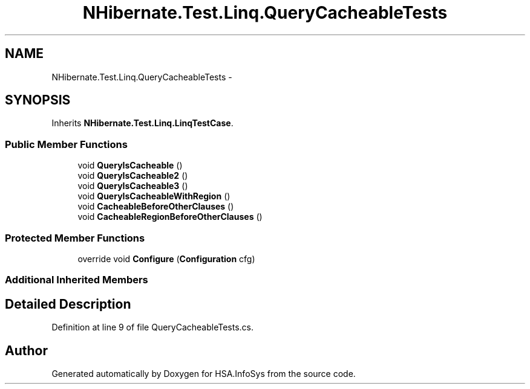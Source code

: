 .TH "NHibernate.Test.Linq.QueryCacheableTests" 3 "Fri Jul 5 2013" "Version 1.0" "HSA.InfoSys" \" -*- nroff -*-
.ad l
.nh
.SH NAME
NHibernate.Test.Linq.QueryCacheableTests \- 
.SH SYNOPSIS
.br
.PP
.PP
Inherits \fBNHibernate\&.Test\&.Linq\&.LinqTestCase\fP\&.
.SS "Public Member Functions"

.in +1c
.ti -1c
.RI "void \fBQueryIsCacheable\fP ()"
.br
.ti -1c
.RI "void \fBQueryIsCacheable2\fP ()"
.br
.ti -1c
.RI "void \fBQueryIsCacheable3\fP ()"
.br
.ti -1c
.RI "void \fBQueryIsCacheableWithRegion\fP ()"
.br
.ti -1c
.RI "void \fBCacheableBeforeOtherClauses\fP ()"
.br
.ti -1c
.RI "void \fBCacheableRegionBeforeOtherClauses\fP ()"
.br
.in -1c
.SS "Protected Member Functions"

.in +1c
.ti -1c
.RI "override void \fBConfigure\fP (\fBConfiguration\fP cfg)"
.br
.in -1c
.SS "Additional Inherited Members"
.SH "Detailed Description"
.PP 
Definition at line 9 of file QueryCacheableTests\&.cs\&.

.SH "Author"
.PP 
Generated automatically by Doxygen for HSA\&.InfoSys from the source code\&.
